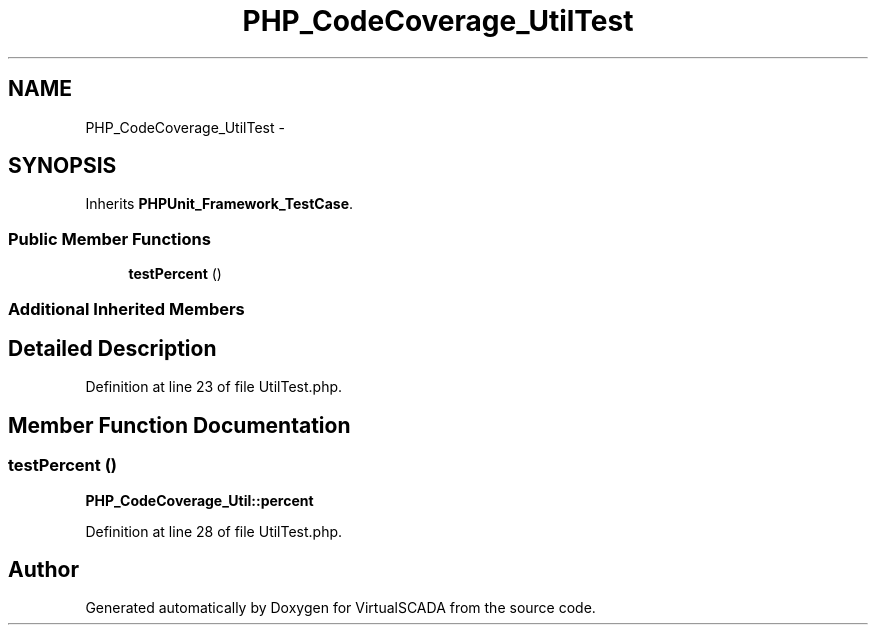 .TH "PHP_CodeCoverage_UtilTest" 3 "Tue Apr 14 2015" "Version 1.0" "VirtualSCADA" \" -*- nroff -*-
.ad l
.nh
.SH NAME
PHP_CodeCoverage_UtilTest \- 
.SH SYNOPSIS
.br
.PP
.PP
Inherits \fBPHPUnit_Framework_TestCase\fP\&.
.SS "Public Member Functions"

.in +1c
.ti -1c
.RI "\fBtestPercent\fP ()"
.br
.in -1c
.SS "Additional Inherited Members"
.SH "Detailed Description"
.PP 
Definition at line 23 of file UtilTest\&.php\&.
.SH "Member Function Documentation"
.PP 
.SS "testPercent ()"
\fBPHP_CodeCoverage_Util::percent\fP 
.PP
Definition at line 28 of file UtilTest\&.php\&.

.SH "Author"
.PP 
Generated automatically by Doxygen for VirtualSCADA from the source code\&.
